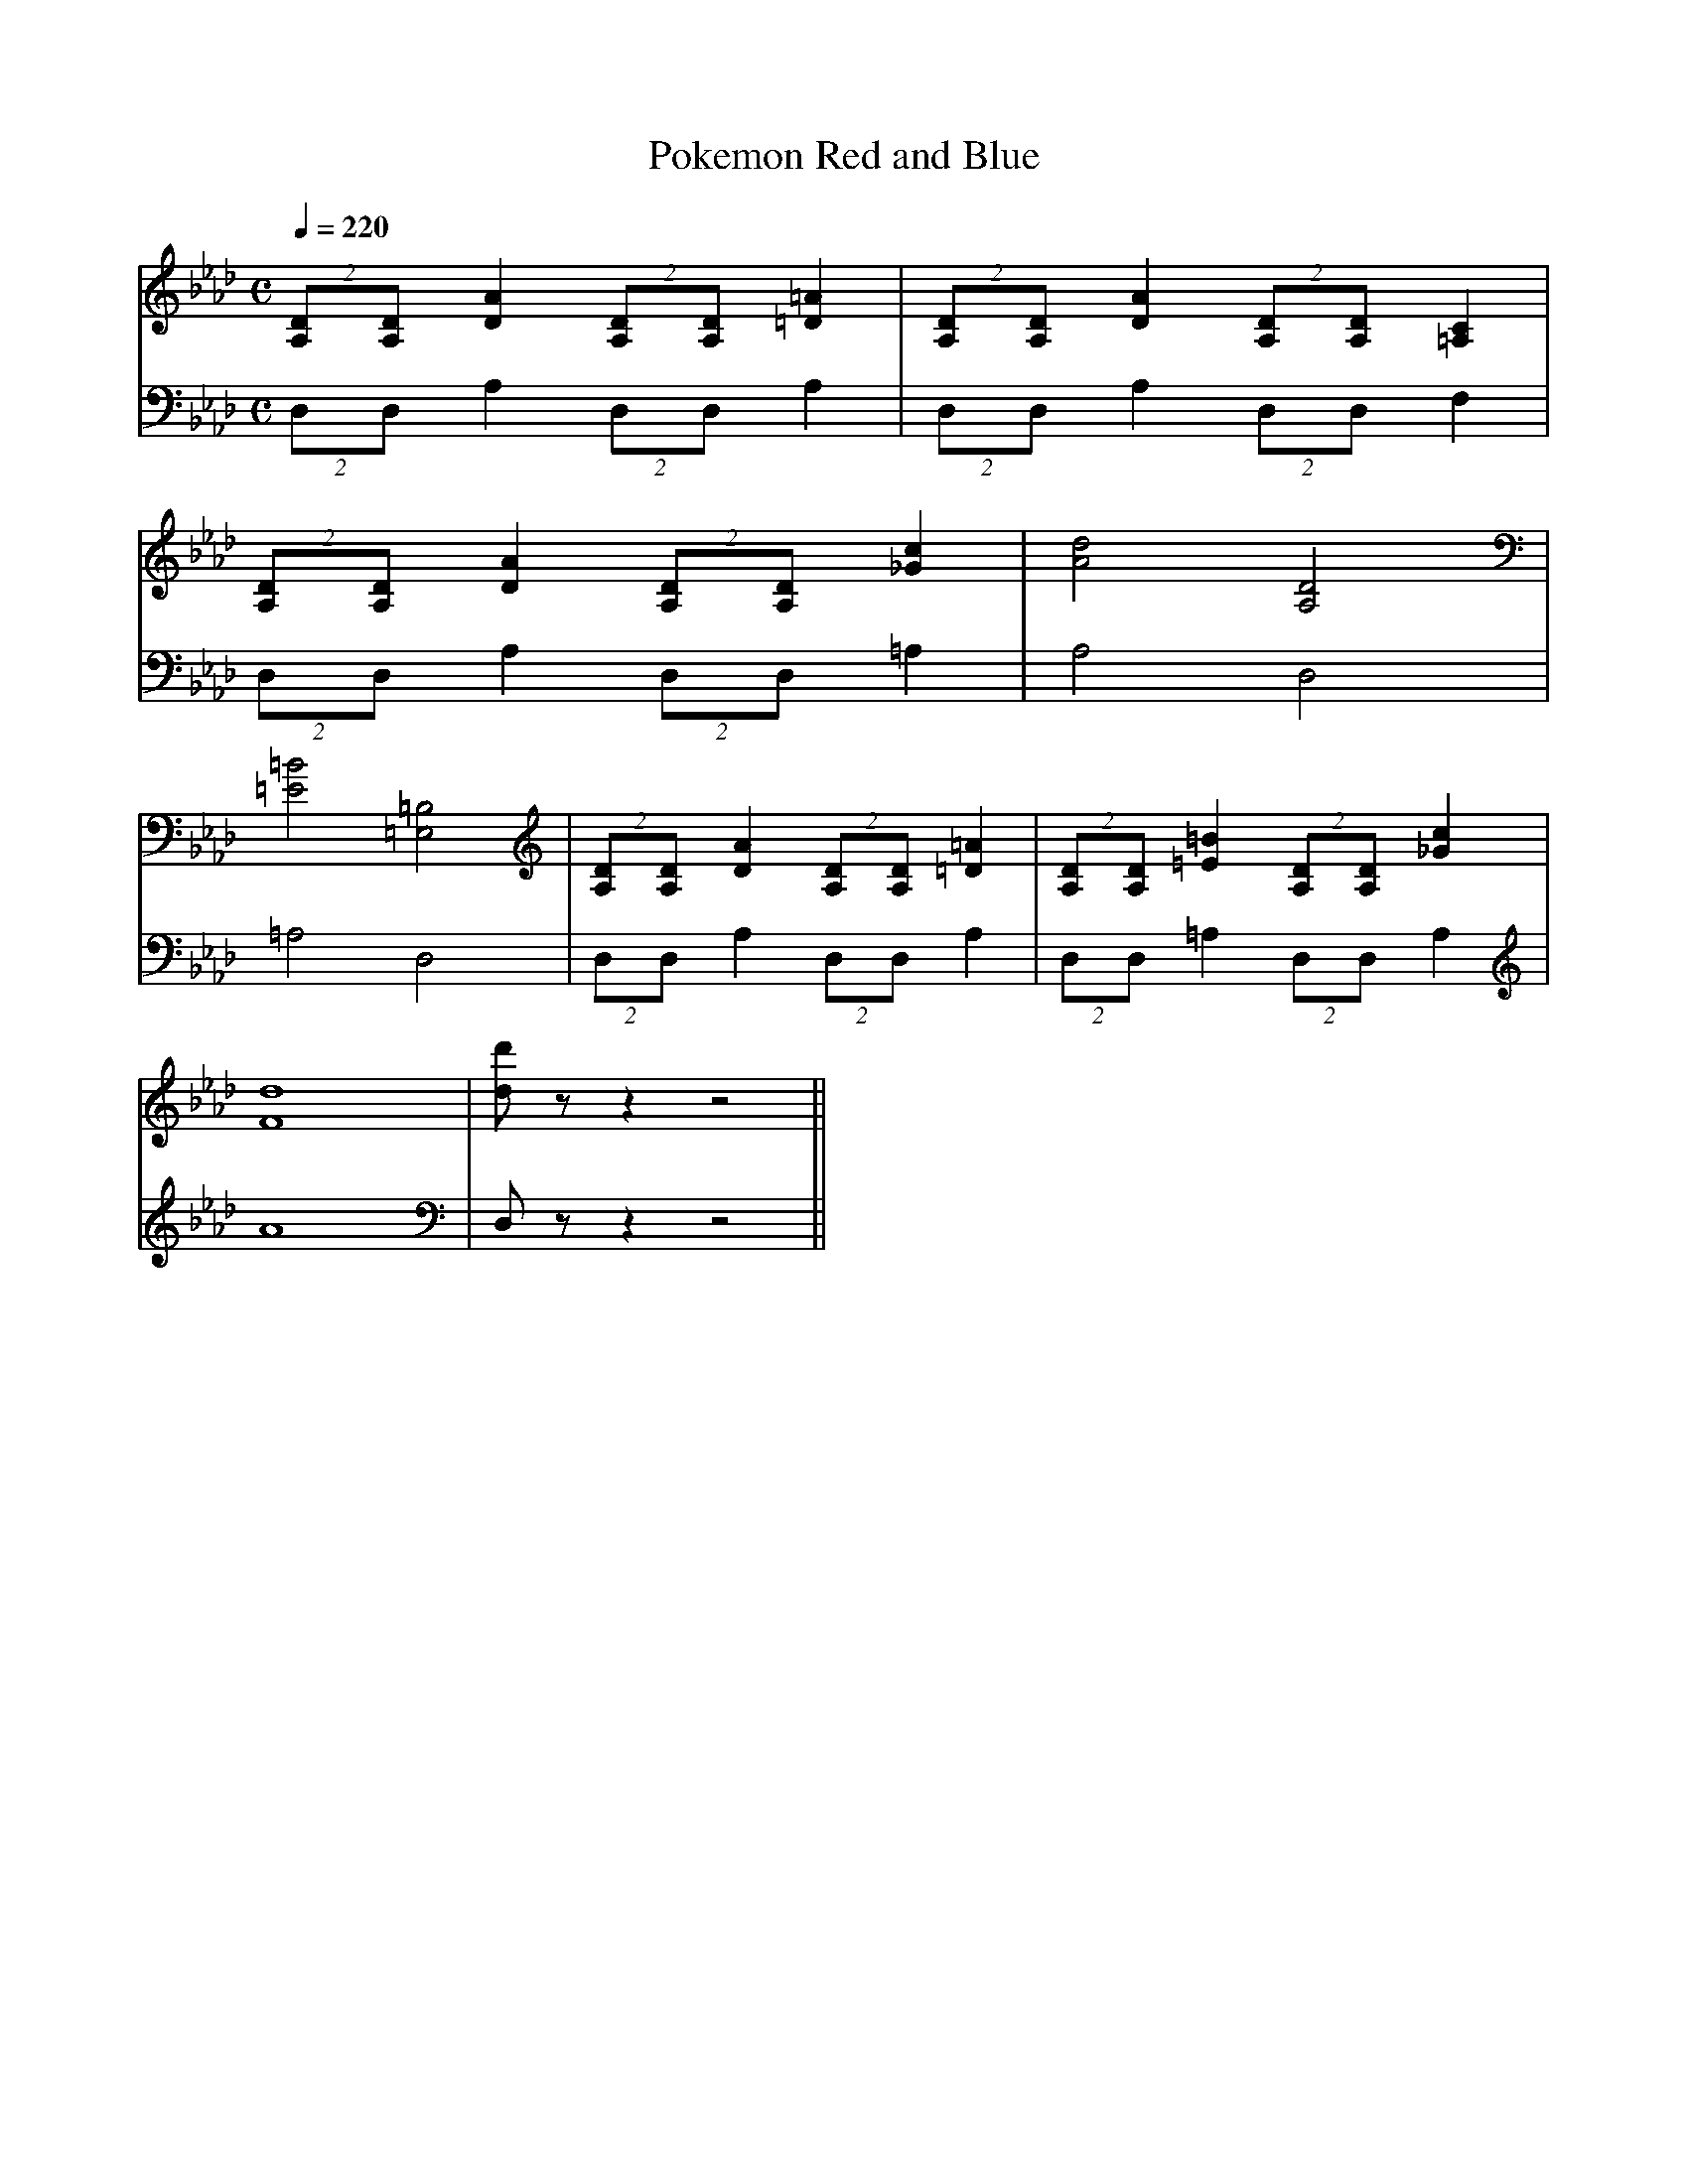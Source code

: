 X: 1
T: Pokemon Red and Blue
M:C
L:1/4
Q: 220
V: RightHand
V: LeftHand
K: Fm
V: RightHand
(2 [A,/D/][A,/D/] [DA] (2[A,/D/][A,/D/]  [=D=A] | (2 [A,/D/][A,/D/] [DA] (2[A,/D/][A,/D/]  [=A,C] |  
(2 [A,/D/][A,/D/] [DA] (2[A,/D/][A,/D/]  [_Gc]  | [A2d2] [A,2D2]  | 
[=E2=B2][=E,2=B,2] | (2[A,/D/][A,/D/] [DA] (2[A,/D/][A,/D/]  [=D=A] | (2 [A,/D/][A,/D/] [=E=B] (2[A,/D/][A,/D/]  [_Gc] |
[F4d4] | [d/2d'/2] z/2 z z2||
V: LeftHand
(2 D,/D,/ A,(2 D,/D,/ A, | (2 D,/D,/ A, (2 D,/D,/ F, | (2 D,/D,/ /A, (2 D,/D,/ =A, | 
A,2 D,2 | =A,2 D,2  | (2 D,/D,/ A,(2 D,/D,/ A,| (2 D,/D,/ =A,(2 D,/D,/ A, | A4 | D,/ z/2 z z2||
